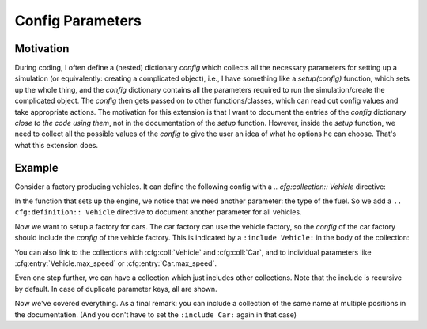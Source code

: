 Config Parameters
=================

Motivation
----------
During coding, I often define a (nested) dictionary `config` which collects all the necessary parameters 
for setting up a simulation (or equivalently: creating a complicated object), i.e., I have something like a
`setup(config)` function, which sets up the whole thing, and the `config` dictionary contains all the parameters 
required to run the simulation/create the complicated object.
The `config` then gets passed on to other functions/classes, which can read out config values and take appropriate
actions.
The motivation for this extension is that I want to document the entries of the `config` dictionary 
*close to the code using them*, not in the documentation of the `setup` function.
However, inside the `setup` function, we need to collect all the possible values of the `config` to give the user an idea
of what he options he can choose. That's what this extension does.


Example
-------

Consider a factory producing vehicles. 
It can define the following config with a `.. cfg:collection:: Vehicle` directive:

.. cfg:collection:: Vehicle

   :param max_speed: Maximum speed of the vehicle.
   :type max_speed: float

In the function that sets up the engine, we notice that we need another
parameter: the type of the fuel. So we add a ``.. cfg:definition:: Vehicle``
directive to document another parameter for all vehicles.

.. cfg:definition:: Vehicle

   :param str fuel: Type of the used fuel, can be 'gasoline' or 'diesel'.


Now we want to setup a factory for cars.
The car factory can use the vehicle factory, so the `config` of the car factory
should include the `config` of the vehicle factory.
This is indicated by a ``:include Vehicle:`` in the body of the collection:

.. cfg:collection:: Car

   :include Vehicle:
   :param int doors: Number of doors.

You can also link to the collections with :cfg:coll:`Vehicle` and :cfg:coll:`Car`,
and to individual parameters like :cfg:entry:`Vehicle.max_speed` or :cfg:entry:`Car.max_speed`.

Even one step further, we can have a collection which just includes other collections. Note that the include is recursive by
default. In case of duplicate parameter keys, all are shown.

.. cfg:collection:: ElectricCar

   :include Car:
   :param int fuel: In addition to the :cfg:entry:`Vehicle.fuel`, we allow the value 'electric'.


Now we've covered everything. As a final remark: you can include a collection of the same name at multiple positions in
the documentation. (And you don't have to set the ``:include Car:`` again in that case)

.. cfg:collection:: ElectricCar
    :noindex:

